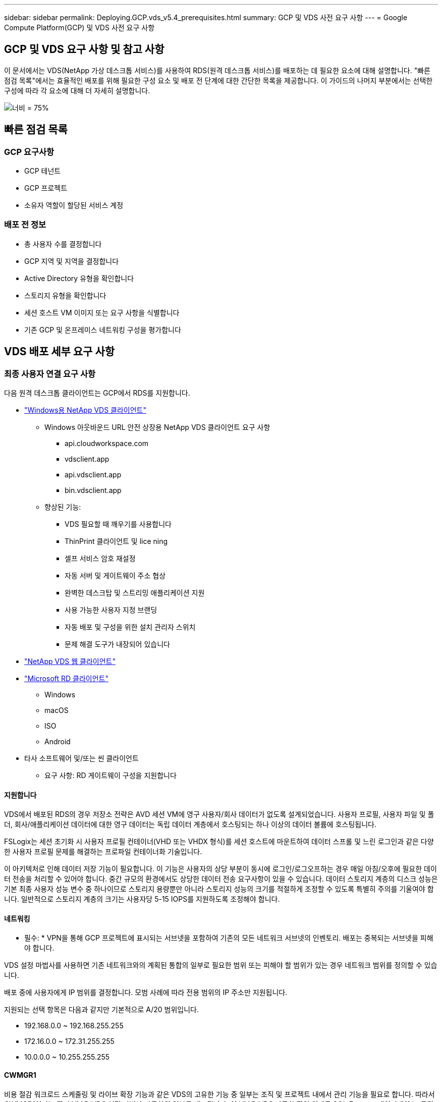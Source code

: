---
sidebar: sidebar 
permalink: Deploying.GCP.vds_v5.4_prerequisites.html 
summary: GCP 및 VDS 사전 요구 사항 
---
= Google Compute Platform(GCP) 및 VDS 사전 요구 사항




== GCP 및 VDS 요구 사항 및 참고 사항

이 문서에서는 VDS(NetApp 가상 데스크톱 서비스)를 사용하여 RDS(원격 데스크톱 서비스)를 배포하는 데 필요한 요소에 대해 설명합니다. "빠른 점검 목록"에서는 효율적인 배포를 위해 필요한 구성 요소 및 배포 전 단계에 대한 간단한 목록을 제공합니다. 이 가이드의 나머지 부분에서는 선택한 구성에 따라 각 요소에 대해 더 자세히 설명합니다.

image:ReferenceArchitectureGCPRDS.png["너비 = 75%"]



== 빠른 점검 목록



=== GCP 요구사항

* GCP 테넌트
* GCP 프로젝트
* 소유자 역할이 할당된 서비스 계정




=== 배포 전 정보

* 총 사용자 수를 결정합니다
* GCP 지역 및 지역을 결정합니다
* Active Directory 유형을 확인합니다
* 스토리지 유형을 확인합니다
* 세션 호스트 VM 이미지 또는 요구 사항을 식별합니다
* 기존 GCP 및 온프레미스 네트워킹 구성을 평가합니다




== VDS 배포 세부 요구 사항



=== 최종 사용자 연결 요구 사항

.다음 원격 데스크톱 클라이언트는 GCP에서 RDS를 지원합니다.
* link:https://docs.netapp.com/us-en/virtual-desktop-service/Reference.end_user_access.html#overview["Windows용 NetApp VDS 클라이언트"]
+
** Windows 아웃바운드 URL 안전 상장용 NetApp VDS 클라이언트 요구 사항
+
*** api.cloudworkspace.com
*** vdsclient.app
*** api.vdsclient.app
*** bin.vdsclient.app


** 향상된 기능:
+
*** VDS 필요할 때 깨우기를 사용합니다
*** ThinPrint 클라이언트 및 lice ning
*** 셀프 서비스 암호 재설정
*** 자동 서버 및 게이트웨이 주소 협상
*** 완벽한 데스크탑 및 스트리밍 애플리케이션 지원
*** 사용 가능한 사용자 지정 브랜딩
*** 자동 배포 및 구성을 위한 설치 관리자 스위치
*** 문제 해결 도구가 내장되어 있습니다




* link:https://login.cloudworkspace.com/["NetApp VDS 웹 클라이언트"]
* link:https://docs.microsoft.com/en-us/windows-server/remote/remote-desktop-services/clients/remote-desktop-clients["Microsoft RD 클라이언트"]
+
** Windows
** macOS
** ISO
** Android


* 타사 소프트웨어 및/또는 씬 클라이언트
+
** 요구 사항: RD 게이트웨이 구성을 지원합니다






==== 지원합니다

VDS에서 배포된 RDS의 경우 저장소 전략은 AVD 세션 VM에 영구 사용자/회사 데이터가 없도록 설계되었습니다. 사용자 프로필, 사용자 파일 및 폴더, 회사/애플리케이션 데이터에 대한 영구 데이터는 독립 데이터 계층에서 호스팅되는 하나 이상의 데이터 볼륨에 호스팅됩니다.

FSLogix는 세션 초기화 시 사용자 프로필 컨테이너(VHD 또는 VHDX 형식)를 세션 호스트에 마운트하여 데이터 스프롤 및 느린 로그인과 같은 다양한 사용자 프로필 문제를 해결하는 프로파일 컨테이너화 기술입니다.

이 아키텍처로 인해 데이터 저장 기능이 필요합니다. 이 기능은 사용자의 상당 부분이 동시에 로그인/로그오프하는 경우 매일 아침/오후에 필요한 데이터 전송을 처리할 수 있어야 합니다. 중간 규모의 환경에서도 상당한 데이터 전송 요구사항이 있을 수 있습니다. 데이터 스토리지 계층의 디스크 성능은 기본 최종 사용자 성능 변수 중 하나이므로 스토리지 용량뿐만 아니라 스토리지 성능의 크기를 적절하게 조정할 수 있도록 특별히 주의를 기울여야 합니다. 일반적으로 스토리지 계층의 크기는 사용자당 5-15 IOPS를 지원하도록 조정해야 합니다.



==== 네트워킹

* 필수: * VPN을 통해 GCP 프로젝트에 표시되는 서브넷을 포함하여 기존의 모든 네트워크 서브넷의 인벤토리. 배포는 중복되는 서브넷을 피해야 합니다.

VDS 설정 마법사를 사용하면 기존 네트워크와의 계획된 통합의 일부로 필요한 범위 또는 피해야 할 범위가 있는 경우 네트워크 범위를 정의할 수 있습니다.

배포 중에 사용자에게 IP 범위를 결정합니다. 모범 사례에 따라 전용 범위의 IP 주소만 지원됩니다.

.지원되는 선택 항목은 다음과 같지만 기본적으로 A/20 범위입니다.
* 192.168.0.0 ~ 192.168.255.255
* 172.16.0.0 ~ 172.31.255.255
* 10.0.0.0 ~ 10.255.255.255




==== CWMGR1

비용 절감 워크로드 스케줄링 및 라이브 확장 기능과 같은 VDS의 고유한 기능 중 일부는 조직 및 프로젝트 내에서 관리 기능을 필요로 합니다. 따라서 CWMGR1이라는 관리 VM은 VDS 설정 마법사 자동화의 일부로 배포됩니다. 이 VM은 VDS 자동화 작업 외에도 SQL Express 데이터베이스, 로컬 로그 파일 및 DCConfig라는 고급 구성 유틸리티에서 VDS 구성을 유지합니다.

.VDS 설정 마법사에서 선택한 항목에 따라 이 VM을 사용하여 다음을 포함한 추가 기능을 호스팅할 수 있습니다.
* RDS 게이트웨이
* HTML 5 게이트웨이
* RDS 라이센스 서버입니다
* 도메인 컨트롤러




=== 배포 마법사의 의사 결정 트리 구조

초기 배포의 일부로 새로운 환경에 대한 설정을 사용자 지정하기 위한 일련의 질문에 대한 답변이 제공됩니다. 다음은 결정해야 할 주요 결정 사항에 대한 개요입니다.



==== GCP 지역

VDS 가상 컴퓨터를 호스팅할 GCP 지역 또는 지역을 결정합니다. 이 지역은 최종 사용자와 이용 가능한 서비스에 근접하여 선택해야 합니다.



==== 데이터 스토리지

사용자 프로필, 개별 파일 및 회사 공유에 대한 데이터를 배치할 위치를 결정합니다. 선택 가능한 항목은 다음과 같습니다.

* GCP용 Cloud Volumes Service
* 기존 파일 서버




== NetApp VDS 배포 요구 사항(기존 구성 요소에 대한 배포 요구 사항)



=== 기존 Active Directory 도메인 컨트롤러를 사용한 NetApp VDS 배포

이 구성 유형은 기존 Active Directory 도메인을 확장하여 RDS 인스턴스를 지원합니다. 이 경우 VDS는 RDS 구성 요소에 대한 자동 프로비저닝 및 관리 작업을 지원하기 위해 제한된 구성 요소 집합을 도메인에 배포합니다.

.이 구성에는 다음이 필요합니다.
* 일반적으로 GCP에서 생성된 VPN 또는 도메인 컨트롤러를 통해 GCP VPC 네트워크의 VM에서 액세스할 수 있는 기존 Active Directory 도메인 컨트롤러입니다.
* 도메인에 가입되어 있는 RDS 호스트 및 데이터 볼륨의 VDS 관리에 필요한 VDS 구성 요소 및 사용 권한 추가. 배포 프로세스를 수행하려면 도메인 권한이 있는 도메인 사용자가 필요한 요소를 만드는 스크립트를 실행해야 합니다.
* VDS 배포는 기본적으로 VDS에서 생성된 VM에 대해 VPC 네트워크를 생성합니다. VPC 네트워크는 기존 VPC 네트워크를 통해 피어링하거나 CWMGR1 VM을 필요한 서브넷이 미리 정의된 기존 VPC 네트워크로 이동할 수 있습니다.




==== 자격 증명 및 도메인 준비 도구

관리자는 배포 프로세스의 특정 시점에 도메인 관리자 자격 증명을 제공해야 합니다. 임시 도메인 관리자 자격 증명은 나중에 생성, 사용 및 삭제할 수 있습니다(배포 프로세스가 완료되면). 또는 필수 구성 요소 구축에 도움이 필요한 고객은 도메인 준비 도구를 활용할 수 있습니다.



=== 기존 파일 시스템을 사용한 NetApp VDS 배포

VDS는 사용자 프로필, 개인 폴더 및 기업 데이터를 RDS 세션 호스트에서 액세스할 수 있도록 하는 Windows 공유를 생성합니다. VDS는 기본적으로 파일 서버를 배포하지만 기존 파일 저장소 구성 요소가 있는 경우 VDS 배포가 완료되면 VDS가 해당 구성 요소에 공유를 지정할 수 있습니다.

.및 기존 스토리지 구성요소를 사용하기 위한 요구사항:
* 이 구성 요소는 SMB v3을 지원해야 합니다
* 구성 요소는 RDS 세션 호스트와 동일한 Active Directory 도메인에 연결해야 합니다.
* 구성 요소는 VDS 구성에서 사용할 UNC 경로를 노출할 수 있어야 합니다. 즉, 세 공유 모두에 대해 하나의 경로를 사용하거나 각 경로에 대해 별도의 경로를 지정할 수 있습니다. VDS는 이러한 공유에 대한 사용자 수준 권한을 설정하고 VDS Automation Services에 적절한 권한이 부여되었는지 확인합니다.




== 부록 A: VDS 컨트롤 플레인 URL 및 IP 주소

GCP 프로젝트의 VDS 구성 요소는 VDS 웹 응용 프로그램 및 VDS API 끝점을 포함하여 Azure에서 호스팅되는 VDS 글로벌 컨트롤 플레인 구성 요소와 통신합니다. 액세스하려면 포트 443에서 양방향 액세스에 대해 다음 기본 URI 주소를 안전 목록에 추가해야 합니다.

link:api.cloudworkspace.com[""]




액세스 제어 장치가 IP 주소로만 안전 목록만 할 수 있는 경우 다음 IP 주소 목록을 안전하게 나열해야 합니다. VDS는 이중화된 공용 IP 주소가 있는 로드 밸런서를 사용하므로 시간이 지남에 따라 이 목록이 변경될 수 있습니다.

13.67.190.243 13.67.215.62 13.89.50.122 13.67.227.115 13.67.227.230 13.67.227.227 23.136.91 40.122.119.157 40.78.132.166 40.78.129.17 40.122.167 40.147.2 40.147.2 40.86.86.86.86.86.86.86.86.86.0.1622.1752.1722.17.22.172.17.22.116.22.118.22.1722.172.116.22.118.22.118.22.118.22.172.118.17.22.118.22.118.22.118.17.22.118.22.172.118.22.118.22.118.22.118.22.



=== 최적의 성능 요소

최적의 성능을 위해 네트워크가 다음 요구 사항을 충족하는지 확인하십시오.

* 클라이언트 네트워크에서 세션 호스트가 구축된 GCP 영역까지의 RTT(Round-Trip) 지연 시간은 150ms 미만이어야 합니다.
* 데스크톱 및 앱을 호스팅하는 VM이 관리 서비스에 연결되면 네트워크 트래픽이 국가/지역 경계 외부로 흐를 수 있습니다.
* 네트워크 성능을 최적화하기 위해 세션 호스트의 VM이 관리 서비스와 동일한 영역에 배치되도록 권장합니다.




=== 지원되는 가상 머신 OS 이미지

VDS에서 배포된 RDS 세션 흐트는 다음 x64 운영 체제 이미지를 지원합니다.

* Windows Server 2019
* Windows Server 2016
* Windows Server 2012 R2

